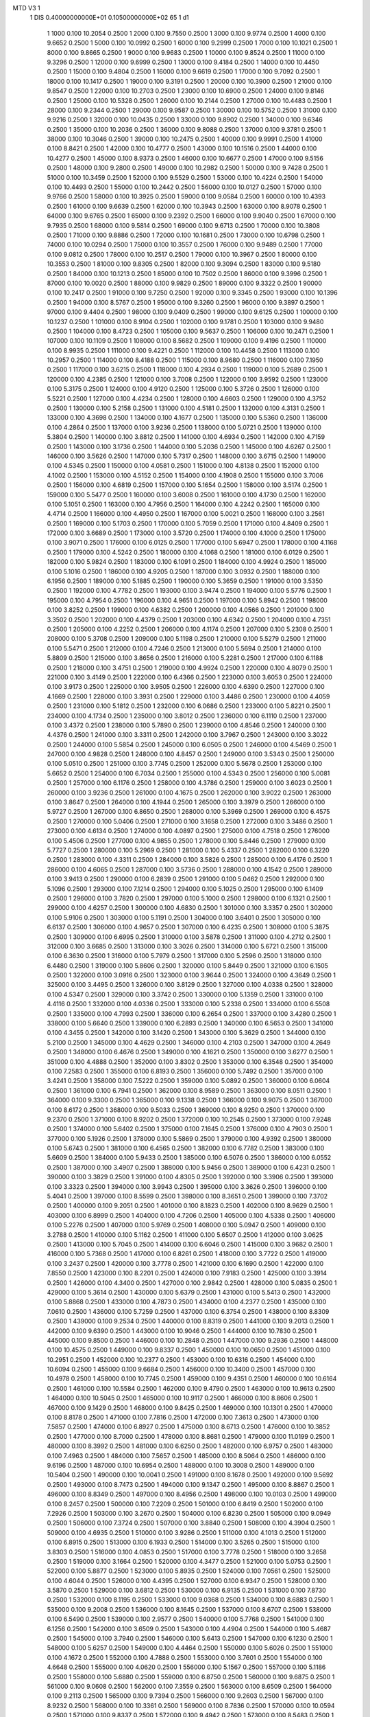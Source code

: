 MTD V3  1
 1        DIS  0.40000000000E+01  0.10500000000E+02     65
 1                                                      d1
      1        1000      0.100    10.2054     0.2500 
      1        2000      0.100     9.7550     0.2500 
      1        3000      0.100     9.9774     0.2500 
      1        4000      0.100     9.6652     0.2500 
      1        5000      0.100    10.0992     0.2500 
      1        6000      0.100     9.2999     0.2500 
      1        7000      0.100    10.1021     0.2500 
      1        8000      0.100     9.8665     0.2500 
      1        9000      0.100     9.9683     0.2500 
      1       10000      0.100     9.8524     0.2500 
      1       11000      0.100     9.3296     0.2500 
      1       12000      0.100     9.6999     0.2500 
      1       13000      0.100     9.4184     0.2500 
      1       14000      0.100    10.4450     0.2500 
      1       15000      0.100     9.4804     0.2500 
      1       16000      0.100     9.6619     0.2500 
      1       17000      0.100     9.7092     0.2500 
      1       18000      0.100    10.1417     0.2500 
      1       19000      0.100     9.3191     0.2500 
      1       20000      0.100    10.3900     0.2500 
      1       21000      0.100     9.8547     0.2500 
      1       22000      0.100    10.2703     0.2500 
      1       23000      0.100    10.6900     0.2500 
      1       24000      0.100     9.8146     0.2500 
      1       25000      0.100    10.5328     0.2500 
      1       26000      0.100    10.2144     0.2500 
      1       27000      0.100    10.4483     0.2500 
      1       28000      0.100     9.2344     0.2500 
      1       29000      0.100     9.9587     0.2500 
      1       30000      0.100    10.5752     0.2500 
      1       31000      0.100     9.9216     0.2500 
      1       32000      0.100    10.0435     0.2500 
      1       33000      0.100     9.8902     0.2500 
      1       34000      0.100     9.6346     0.2500 
      1       35000      0.100    10.2036     0.2500 
      1       36000      0.100     9.8088     0.2500 
      1       37000      0.100     9.3781     0.2500 
      1       38000      0.100    10.3046     0.2500 
      1       39000      0.100    10.2475     0.2500 
      1       40000      0.100     9.9991     0.2500 
      1       41000      0.100     8.8421     0.2500 
      1       42000      0.100    10.4777     0.2500 
      1       43000      0.100    10.1516     0.2500 
      1       44000      0.100    10.4277     0.2500 
      1       45000      0.100     8.9373     0.2500 
      1       46000      0.100    10.6677     0.2500 
      1       47000      0.100     9.5156     0.2500 
      1       48000      0.100     9.2800     0.2500 
      1       49000      0.100    10.2982     0.2500 
      1       50000      0.100     9.7428     0.2500 
      1       51000      0.100    10.3459     0.2500 
      1       52000      0.100     9.5529     0.2500 
      1       53000      0.100    10.4224     0.2500 
      1       54000      0.100    10.4493     0.2500 
      1       55000      0.100    10.2442     0.2500 
      1       56000      0.100    10.0127     0.2500 
      1       57000      0.100     9.9766     0.2500 
      1       58000      0.100    10.3925     0.2500 
      1       59000      0.100     9.0584     0.2500 
      1       60000      0.100    10.4393     0.2500 
      1       61000      0.100     9.6639     0.2500 
      1       62000      0.100    10.3943     0.2500 
      1       63000      0.100     8.9078     0.2500 
      1       64000      0.100     9.6765     0.2500 
      1       65000      0.100     9.2392     0.2500 
      1       66000      0.100     9.9040     0.2500 
      1       67000      0.100     9.7935     0.2500 
      1       68000      0.100     9.5814     0.2500 
      1       69000      0.100     9.6713     0.2500 
      1       70000      0.100    10.3808     0.2500 
      1       71000      0.100     9.8886     0.2500 
      1       72000      0.100    10.1681     0.2500 
      1       73000      0.100    10.6798     0.2500 
      1       74000      0.100    10.0294     0.2500 
      1       75000      0.100    10.3557     0.2500 
      1       76000      0.100     9.9489     0.2500 
      1       77000      0.100     9.0812     0.2500 
      1       78000      0.100    10.2517     0.2500 
      1       79000      0.100    10.3967     0.2500 
      1       80000      0.100    10.3553     0.2500 
      1       81000      0.100     9.8305     0.2500 
      1       82000      0.100     9.3094     0.2500 
      1       83000      0.100     9.5180     0.2500 
      1       84000      0.100    10.1213     0.2500 
      1       85000      0.100    10.7502     0.2500 
      1       86000      0.100     9.3996     0.2500 
      1       87000      0.100    10.0020     0.2500 
      1       88000      0.100     9.9829     0.2500 
      1       89000      0.100     9.3322     0.2500 
      1       90000      0.100    10.2417     0.2500 
      1       91000      0.100     9.7250     0.2500 
      1       92000      0.100     9.3345     0.2500 
      1       93000      0.100    10.1396     0.2500 
      1       94000      0.100     8.5767     0.2500 
      1       95000      0.100     9.3260     0.2500 
      1       96000      0.100     9.3897     0.2500 
      1       97000      0.100     9.4404     0.2500 
      1       98000      0.100     9.0409     0.2500 
      1       99000      0.100     9.6125     0.2500 
      1      100000      0.100    10.1237     0.2500 
      1      101000      0.100     8.9104     0.2500 
      1      102000      0.100     9.1781     0.2500 
      1      103000      0.100     9.9480     0.2500 
      1      104000      0.100     8.4723     0.2500 
      1      105000      0.100     9.5637     0.2500 
      1      106000      0.100    10.2471     0.2500 
      1      107000      0.100    10.1109     0.2500 
      1      108000      0.100     8.5682     0.2500 
      1      109000      0.100     9.4196     0.2500 
      1      110000      0.100     8.9935     0.2500 
      1      111000      0.100     9.4221     0.2500 
      1      112000      0.100    10.4458     0.2500 
      1      113000      0.100    10.2957     0.2500 
      1      114000      0.100     8.4188     0.2500 
      1      115000      0.100     8.9680     0.2500 
      1      116000      0.100     7.1950     0.2500 
      1      117000      0.100     3.6215     0.2500 
      1      118000      0.100     4.2934     0.2500 
      1      119000      0.100     5.2689     0.2500 
      1      120000      0.100     4.2385     0.2500 
      1      121000      0.100     3.7008     0.2500 
      1      122000      0.100     3.9592     0.2500 
      1      123000      0.100     5.3175     0.2500 
      1      124000      0.100     4.9120     0.2500 
      1      125000      0.100     5.3726     0.2500 
      1      126000      0.100     5.5221     0.2500 
      1      127000      0.100     4.4234     0.2500 
      1      128000      0.100     4.6603     0.2500 
      1      129000      0.100     4.3752     0.2500 
      1      130000      0.100     5.2158     0.2500 
      1      131000      0.100     4.5181     0.2500 
      1      132000      0.100     4.3131     0.2500 
      1      133000      0.100     4.3698     0.2500 
      1      134000      0.100     4.1677     0.2500 
      1      135000      0.100     5.5360     0.2500 
      1      136000      0.100     4.2864     0.2500 
      1      137000      0.100     3.9236     0.2500 
      1      138000      0.100     5.0721     0.2500 
      1      139000      0.100     5.3804     0.2500 
      1      140000      0.100     3.8812     0.2500 
      1      141000      0.100     4.6934     0.2500 
      1      142000      0.100     4.7159     0.2500 
      1      143000      0.100     3.1736     0.2500 
      1      144000      0.100     5.2036     0.2500 
      1      145000      0.100     4.6267     0.2500 
      1      146000      0.100     3.5626     0.2500 
      1      147000      0.100     5.7317     0.2500 
      1      148000      0.100     3.6715     0.2500 
      1      149000      0.100     4.5345     0.2500 
      1      150000      0.100     4.0581     0.2500 
      1      151000      0.100     4.8138     0.2500 
      1      152000      0.100     4.1002     0.2500 
      1      153000      0.100     4.5152     0.2500 
      1      154000      0.100     4.1908     0.2500 
      1      155000      0.100     3.7006     0.2500 
      1      156000      0.100     4.6819     0.2500 
      1      157000      0.100     5.1654     0.2500 
      1      158000      0.100     3.5174     0.2500 
      1      159000      0.100     5.5477     0.2500 
      1      160000      0.100     3.6008     0.2500 
      1      161000      0.100     4.1730     0.2500 
      1      162000      0.100     5.1051     0.2500 
      1      163000      0.100     4.7956     0.2500 
      1      164000      0.100     4.2242     0.2500 
      1      165000      0.100     4.4714     0.2500 
      1      166000      0.100     4.4950     0.2500 
      1      167000      0.100     5.0021     0.2500 
      1      168000      0.100     3.2561     0.2500 
      1      169000      0.100     5.1703     0.2500 
      1      170000      0.100     5.7059     0.2500 
      1      171000      0.100     4.8409     0.2500 
      1      172000      0.100     3.6689     0.2500 
      1      173000      0.100     3.5720     0.2500 
      1      174000      0.100     4.1000     0.2500 
      1      175000      0.100     3.9071     0.2500 
      1      176000      0.100     6.0125     0.2500 
      1      177000      0.100     5.6947     0.2500 
      1      178000      0.100     4.1168     0.2500 
      1      179000      0.100     4.5242     0.2500 
      1      180000      0.100     4.1068     0.2500 
      1      181000      0.100     6.0129     0.2500 
      1      182000      0.100     5.9824     0.2500 
      1      183000      0.100     6.1091     0.2500 
      1      184000      0.100     4.9924     0.2500 
      1      185000      0.100     5.1016     0.2500 
      1      186000      0.100     4.9205     0.2500 
      1      187000      0.100     3.0932     0.2500 
      1      188000      0.100     6.1956     0.2500 
      1      189000      0.100     5.1885     0.2500 
      1      190000      0.100     5.3659     0.2500 
      1      191000      0.100     3.5350     0.2500 
      1      192000      0.100     4.7782     0.2500 
      1      193000      0.100     3.9474     0.2500 
      1      194000      0.100     5.5776     0.2500 
      1      195000      0.100     4.7954     0.2500 
      1      196000      0.100     4.9651     0.2500 
      1      197000      0.100     5.8942     0.2500 
      1      198000      0.100     3.8252     0.2500 
      1      199000      0.100     4.6382     0.2500 
      1      200000      0.100     4.0566     0.2500 
      1      201000      0.100     3.3502     0.2500 
      1      202000      0.100     4.4379     0.2500 
      1      203000      0.100     4.6342     0.2500 
      1      204000      0.100     4.7351     0.2500 
      1      205000      0.100     4.2252     0.2500 
      1      206000      0.100     4.1174     0.2500 
      1      207000      0.100     5.2308     0.2500 
      1      208000      0.100     5.3708     0.2500 
      1      209000      0.100     5.1198     0.2500 
      1      210000      0.100     5.5279     0.2500 
      1      211000      0.100     5.5471     0.2500 
      1      212000      0.100     4.7246     0.2500 
      1      213000      0.100     5.5694     0.2500 
      1      214000      0.100     5.8809     0.2500 
      1      215000      0.100     3.8656     0.2500 
      1      216000      0.100     5.2281     0.2500 
      1      217000      0.100     6.1188     0.2500 
      1      218000      0.100     3.4751     0.2500 
      1      219000      0.100     4.9924     0.2500 
      1      220000      0.100     4.8079     0.2500 
      1      221000      0.100     3.4149     0.2500 
      1      222000      0.100     6.4366     0.2500 
      1      223000      0.100     3.6053     0.2500 
      1      224000      0.100     3.9173     0.2500 
      1      225000      0.100     3.9505     0.2500 
      1      226000      0.100     4.6390     0.2500 
      1      227000      0.100     4.1669     0.2500 
      1      228000      0.100     3.3931     0.2500 
      1      229000      0.100     3.4486     0.2500 
      1      230000      0.100     4.4059     0.2500 
      1      231000      0.100     5.1812     0.2500 
      1      232000      0.100     6.0686     0.2500 
      1      233000      0.100     5.8221     0.2500 
      1      234000      0.100     4.1734     0.2500 
      1      235000      0.100     3.8012     0.2500 
      1      236000      0.100     6.1110     0.2500 
      1      237000      0.100     3.4372     0.2500 
      1      238000      0.100     5.7890     0.2500 
      1      239000      0.100     4.8546     0.2500 
      1      240000      0.100     4.4376     0.2500 
      1      241000      0.100     3.3311     0.2500 
      1      242000      0.100     3.7967     0.2500 
      1      243000      0.100     3.3022     0.2500 
      1      244000      0.100     5.5854     0.2500 
      1      245000      0.100     6.0505     0.2500 
      1      246000      0.100     4.5469     0.2500 
      1      247000      0.100     4.9828     0.2500 
      1      248000      0.100     4.8457     0.2500 
      1      249000      0.100     3.5343     0.2500 
      1      250000      0.100     5.0510     0.2500 
      1      251000      0.100     3.7745     0.2500 
      1      252000      0.100     5.5678     0.2500 
      1      253000      0.100     5.6652     0.2500 
      1      254000      0.100     6.7034     0.2500 
      1      255000      0.100     4.5343     0.2500 
      1      256000      0.100     5.0081     0.2500 
      1      257000      0.100     6.1176     0.2500 
      1      258000      0.100     4.3786     0.2500 
      1      259000      0.100     3.6023     0.2500 
      1      260000      0.100     3.9236     0.2500 
      1      261000      0.100     4.1675     0.2500 
      1      262000      0.100     3.9022     0.2500 
      1      263000      0.100     3.8647     0.2500 
      1      264000      0.100     4.1944     0.2500 
      1      265000      0.100     3.3979     0.2500 
      1      266000      0.100     5.9727     0.2500 
      1      267000      0.100     6.8650     0.2500 
      1      268000      0.100     5.3969     0.2500 
      1      269000      0.100     6.4575     0.2500 
      1      270000      0.100     5.0406     0.2500 
      1      271000      0.100     3.1658     0.2500 
      1      272000      0.100     3.3486     0.2500 
      1      273000      0.100     4.6134     0.2500 
      1      274000      0.100     4.0897     0.2500 
      1      275000      0.100     4.7518     0.2500 
      1      276000      0.100     5.4506     0.2500 
      1      277000      0.100     4.9855     0.2500 
      1      278000      0.100     5.8446     0.2500 
      1      279000      0.100     5.7727     0.2500 
      1      280000      0.100     5.2969     0.2500 
      1      281000      0.100     5.4337     0.2500 
      1      282000      0.100     6.3220     0.2500 
      1      283000      0.100     4.3311     0.2500 
      1      284000      0.100     3.5826     0.2500 
      1      285000      0.100     6.4176     0.2500 
      1      286000      0.100     4.6065     0.2500 
      1      287000      0.100     3.5736     0.2500 
      1      288000      0.100     4.1542     0.2500 
      1      289000      0.100     3.9413     0.2500 
      1      290000      0.100     6.2839     0.2500 
      1      291000      0.100     5.0462     0.2500 
      1      292000      0.100     5.1096     0.2500 
      1      293000      0.100     7.1214     0.2500 
      1      294000      0.100     5.1025     0.2500 
      1      295000      0.100     6.1409     0.2500 
      1      296000      0.100     3.7820     0.2500 
      1      297000      0.100     5.1000     0.2500 
      1      298000      0.100     6.1321     0.2500 
      1      299000      0.100     4.6257     0.2500 
      1      300000      0.100     4.6830     0.2500 
      1      301000      0.100     3.3357     0.2500 
      1      302000      0.100     5.9106     0.2500 
      1      303000      0.100     5.1191     0.2500 
      1      304000      0.100     3.6401     0.2500 
      1      305000      0.100     6.6137     0.2500 
      1      306000      0.100     4.9657     0.2500 
      1      307000      0.100     6.4235     0.2500 
      1      308000      0.100     5.3875     0.2500 
      1      309000      0.100     6.6995     0.2500 
      1      310000      0.100     3.5878     0.2500 
      1      311000      0.100     4.2712     0.2500 
      1      312000      0.100     3.6685     0.2500 
      1      313000      0.100     3.3026     0.2500 
      1      314000      0.100     5.6721     0.2500 
      1      315000      0.100     6.3630     0.2500 
      1      316000      0.100     5.7979     0.2500 
      1      317000      0.100     5.2596     0.2500 
      1      318000      0.100     6.4480     0.2500 
      1      319000      0.100     5.8606     0.2500 
      1      320000      0.100     5.8449     0.2500 
      1      321000      0.100     6.1505     0.2500 
      1      322000      0.100     3.0916     0.2500 
      1      323000      0.100     3.9644     0.2500 
      1      324000      0.100     4.3649     0.2500 
      1      325000      0.100     3.4495     0.2500 
      1      326000      0.100     3.8129     0.2500 
      1      327000      0.100     4.0338     0.2500 
      1      328000      0.100     4.5347     0.2500 
      1      329000      0.100     3.3742     0.2500 
      1      330000      0.100     5.1359     0.2500 
      1      331000      0.100     4.4116     0.2500 
      1      332000      0.100     4.0336     0.2500 
      1      333000      0.100     5.2338     0.2500 
      1      334000      0.100     6.5508     0.2500 
      1      335000      0.100     4.7993     0.2500 
      1      336000      0.100     6.2654     0.2500 
      1      337000      0.100     3.4280     0.2500 
      1      338000      0.100     5.6640     0.2500 
      1      339000      0.100     6.2893     0.2500 
      1      340000      0.100     6.5653     0.2500 
      1      341000      0.100     4.3455     0.2500 
      1      342000      0.100     3.1420     0.2500 
      1      343000      0.100     5.3629     0.2500 
      1      344000      0.100     5.2100     0.2500 
      1      345000      0.100     4.4629     0.2500 
      1      346000      0.100     4.2103     0.2500 
      1      347000      0.100     4.2649     0.2500 
      1      348000      0.100     6.4676     0.2500 
      1      349000      0.100     4.1621     0.2500 
      1      350000      0.100     3.6277     0.2500 
      1      351000      0.100     4.4888     0.2500 
      1      352000      0.100     3.8302     0.2500 
      1      353000      0.100     6.3548     0.2500 
      1      354000      0.100     7.2583     0.2500 
      1      355000      0.100     6.8193     0.2500 
      1      356000      0.100     5.7492     0.2500 
      1      357000      0.100     3.4241     0.2500 
      1      358000      0.100     7.5222     0.2500 
      1      359000      0.100     5.0892     0.2500 
      1      360000      0.100     6.0604     0.2500 
      1      361000      0.100     6.7941     0.2500 
      1      362000      0.100     8.9589     0.2500 
      1      363000      0.100     8.0511     0.2500 
      1      364000      0.100     9.3300     0.2500 
      1      365000      0.100     9.1338     0.2500 
      1      366000      0.100     9.9075     0.2500 
      1      367000      0.100     8.6172     0.2500 
      1      368000      0.100     9.5033     0.2500 
      1      369000      0.100     8.9250     0.2500 
      1      370000      0.100     9.2370     0.2500 
      1      371000      0.100     8.9202     0.2500 
      1      372000      0.100    10.2545     0.2500 
      1      373000      0.100     7.9248     0.2500 
      1      374000      0.100     5.6402     0.2500 
      1      375000      0.100     7.1645     0.2500 
      1      376000      0.100     4.7903     0.2500 
      1      377000      0.100     5.1926     0.2500 
      1      378000      0.100     5.5869     0.2500 
      1      379000      0.100     4.9392     0.2500 
      1      380000      0.100     5.6743     0.2500 
      1      381000      0.100     6.4565     0.2500 
      1      382000      0.100     6.7782     0.2500 
      1      383000      0.100     5.6609     0.2500 
      1      384000      0.100     5.9433     0.2500 
      1      385000      0.100     6.5076     0.2500 
      1      386000      0.100     6.0552     0.2500 
      1      387000      0.100     3.4907     0.2500 
      1      388000      0.100     5.9456     0.2500 
      1      389000      0.100     6.4231     0.2500 
      1      390000      0.100     3.3829     0.2500 
      1      391000      0.100     4.8305     0.2500 
      1      392000      0.100     3.3906     0.2500 
      1      393000      0.100     3.3323     0.2500 
      1      394000      0.100     3.9943     0.2500 
      1      395000      0.100     3.3626     0.2500 
      1      396000      0.100     5.4041     0.2500 
      1      397000      0.100     8.5599     0.2500 
      1      398000      0.100     8.3651     0.2500 
      1      399000      0.100     7.3702     0.2500 
      1      400000      0.100     9.2051     0.2500 
      1      401000      0.100     8.1823     0.2500 
      1      402000      0.100     8.9629     0.2500 
      1      403000      0.100     6.8999     0.2500 
      1      404000      0.100     4.7206     0.2500 
      1      405000      0.100     4.5338     0.2500 
      1      406000      0.100     5.2276     0.2500 
      1      407000      0.100     5.9769     0.2500 
      1      408000      0.100     5.0947     0.2500 
      1      409000      0.100     3.2788     0.2500 
      1      410000      0.100     5.1162     0.2500 
      1      411000      0.100     5.6507     0.2500 
      1      412000      0.100     3.0625     0.2500 
      1      413000      0.100     5.7045     0.2500 
      1      414000      0.100     6.6046     0.2500 
      1      415000      0.100     3.9682     0.2500 
      1      416000      0.100     5.7368     0.2500 
      1      417000      0.100     6.8261     0.2500 
      1      418000      0.100     3.7722     0.2500 
      1      419000      0.100     3.2437     0.2500 
      1      420000      0.100     3.7778     0.2500 
      1      421000      0.100     6.1690     0.2500 
      1      422000      0.100     7.8550     0.2500 
      1      423000      0.100     8.2201     0.2500 
      1      424000      0.100     7.9183     0.2500 
      1      425000      0.100     3.3914     0.2500 
      1      426000      0.100     4.3400     0.2500 
      1      427000      0.100     2.9842     0.2500 
      1      428000      0.100     5.0835     0.2500 
      1      429000      0.100     5.3614     0.2500 
      1      430000      0.100     5.6379     0.2500 
      1      431000      0.100     5.5413     0.2500 
      1      432000      0.100     5.8868     0.2500 
      1      433000      0.100     4.7873     0.2500 
      1      434000      0.100     4.2377     0.2500 
      1      435000      0.100     7.0610     0.2500 
      1      436000      0.100     5.7259     0.2500 
      1      437000      0.100     6.3754     0.2500 
      1      438000      0.100     8.8309     0.2500 
      1      439000      0.100     9.2534     0.2500 
      1      440000      0.100     8.8319     0.2500 
      1      441000      0.100     9.2013     0.2500 
      1      442000      0.100     9.6390     0.2500 
      1      443000      0.100    10.9046     0.2500 
      1      444000      0.100    10.7830     0.2500 
      1      445000      0.100     9.8500     0.2500 
      1      446000      0.100    10.2848     0.2500 
      1      447000      0.100     9.2936     0.2500 
      1      448000      0.100    10.4575     0.2500 
      1      449000      0.100     9.8337     0.2500 
      1      450000      0.100    10.0650     0.2500 
      1      451000      0.100    10.2951     0.2500 
      1      452000      0.100    10.2377     0.2500 
      1      453000      0.100    10.6316     0.2500 
      1      454000      0.100    10.6094     0.2500 
      1      455000      0.100     9.6684     0.2500 
      1      456000      0.100    10.3400     0.2500 
      1      457000      0.100    10.4978     0.2500 
      1      458000      0.100    10.7745     0.2500 
      1      459000      0.100     9.4351     0.2500 
      1      460000      0.100    10.6164     0.2500 
      1      461000      0.100    10.5584     0.2500 
      1      462000      0.100     9.4790     0.2500 
      1      463000      0.100    10.9613     0.2500 
      1      464000      0.100    10.5045     0.2500 
      1      465000      0.100    10.9117     0.2500 
      1      466000      0.100     8.8606     0.2500 
      1      467000      0.100     9.1429     0.2500 
      1      468000      0.100     9.8425     0.2500 
      1      469000      0.100    10.1301     0.2500 
      1      470000      0.100     8.8178     0.2500 
      1      471000      0.100     7.7816     0.2500 
      1      472000      0.100     7.3613     0.2500 
      1      473000      0.100     7.5857     0.2500 
      1      474000      0.100     6.8927     0.2500 
      1      475000      0.100     8.6713     0.2500 
      1      476000      0.100    10.3852     0.2500 
      1      477000      0.100     8.7000     0.2500 
      1      478000      0.100     8.8681     0.2500 
      1      479000      0.100    11.0199     0.2500 
      1      480000      0.100     8.3992     0.2500 
      1      481000      0.100     6.6250     0.2500 
      1      482000      0.100     6.9757     0.2500 
      1      483000      0.100     7.4963     0.2500 
      1      484000      0.100     7.5657     0.2500 
      1      485000      0.100     8.5064     0.2500 
      1      486000      0.100     9.6196     0.2500 
      1      487000      0.100    10.6954     0.2500 
      1      488000      0.100    10.3008     0.2500 
      1      489000      0.100    10.5404     0.2500 
      1      490000      0.100    10.0041     0.2500 
      1      491000      0.100     8.1678     0.2500 
      1      492000      0.100     9.5692     0.2500 
      1      493000      0.100     8.7473     0.2500 
      1      494000      0.100     9.1347     0.2500 
      1      495000      0.100     8.8867     0.2500 
      1      496000      0.100     8.8349     0.2500 
      1      497000      0.100     8.4956     0.2500 
      1      498000      0.100    10.0103     0.2500 
      1      499000      0.100     8.2457     0.2500 
      1      500000      0.100     7.2209     0.2500 
      1      501000      0.100     6.8419     0.2500 
      1      502000      0.100     7.2926     0.2500 
      1      503000      0.100     3.2670     0.2500 
      1      504000      0.100     6.8230     0.2500 
      1      505000      0.100     9.0949     0.2500 
      1      506000      0.100     7.3724     0.2500 
      1      507000      0.100     3.8840     0.2500 
      1      508000      0.100     4.3904     0.2500 
      1      509000      0.100     4.6935     0.2500 
      1      510000      0.100     3.9286     0.2500 
      1      511000      0.100     4.1013     0.2500 
      1      512000      0.100     6.8915     0.2500 
      1      513000      0.100     6.1933     0.2500 
      1      514000      0.100     3.5265     0.2500 
      1      515000      0.100     3.8303     0.2500 
      1      516000      0.100     4.0853     0.2500 
      1      517000      0.100     3.7778     0.2500 
      1      518000      0.100     3.2658     0.2500 
      1      519000      0.100     3.1664     0.2500 
      1      520000      0.100     4.3477     0.2500 
      1      521000      0.100     5.0753     0.2500 
      1      522000      0.100     5.8877     0.2500 
      1      523000      0.100     5.8935     0.2500 
      1      524000      0.100     7.0561     0.2500 
      1      525000      0.100     4.6044     0.2500 
      1      526000      0.100     4.4395     0.2500 
      1      527000      0.100     6.9347     0.2500 
      1      528000      0.100     3.5870     0.2500 
      1      529000      0.100     3.6812     0.2500 
      1      530000      0.100     6.9135     0.2500 
      1      531000      0.100     7.8730     0.2500 
      1      532000      0.100     8.1195     0.2500 
      1      533000      0.100     9.0368     0.2500 
      1      534000      0.100     8.6883     0.2500 
      1      535000      0.100     9.2008     0.2500 
      1      536000      0.100     8.1645     0.2500 
      1      537000      0.100     8.6707     0.2500 
      1      538000      0.100     6.5490     0.2500 
      1      539000      0.100     2.9577     0.2500 
      1      540000      0.100     5.7768     0.2500 
      1      541000      0.100     6.1256     0.2500 
      1      542000      0.100     3.6509     0.2500 
      1      543000      0.100     4.4904     0.2500 
      1      544000      0.100     5.4687     0.2500 
      1      545000      0.100     3.7940     0.2500 
      1      546000      0.100     5.6413     0.2500 
      1      547000      0.100     6.1230     0.2500 
      1      548000      0.100     5.6257     0.2500 
      1      549000      0.100     4.4464     0.2500 
      1      550000      0.100     5.6026     0.2500 
      1      551000      0.100     4.1672     0.2500 
      1      552000      0.100     4.7888     0.2500 
      1      553000      0.100     3.7601     0.2500 
      1      554000      0.100     4.6648     0.2500 
      1      555000      0.100     4.0620     0.2500 
      1      556000      0.100     5.1567     0.2500 
      1      557000      0.100     5.1186     0.2500 
      1      558000      0.100     5.6880     0.2500 
      1      559000      0.100     6.8750     0.2500 
      1      560000      0.100     9.6875     0.2500 
      1      561000      0.100     9.0608     0.2500 
      1      562000      0.100     7.3559     0.2500 
      1      563000      0.100     8.6509     0.2500 
      1      564000      0.100     9.2113     0.2500 
      1      565000      0.100     9.7394     0.2500 
      1      566000      0.100     9.2603     0.2500 
      1      567000      0.100     8.9232     0.2500 
      1      568000      0.100    10.3361     0.2500 
      1      569000      0.100     8.7836     0.2500 
      1      570000      0.100    10.0594     0.2500 
      1      571000      0.100     9.8337     0.2500 
      1      572000      0.100     9.4942     0.2500 
      1      573000      0.100     8.5483     0.2500 
      1      574000      0.100     8.6092     0.2500 
      1      575000      0.100     8.1388     0.2500 
      1      576000      0.100     8.5491     0.2500 
      1      577000      0.100     9.3017     0.2500 
      1      578000      0.100     9.4023     0.2500 
      1      579000      0.100     7.0188     0.2500 
      1      580000      0.100     4.9069     0.2500 
      1      581000      0.100     7.1390     0.2500 
      1      582000      0.100     6.2889     0.2500 
      1      583000      0.100     6.5804     0.2500 
      1      584000      0.100     5.8468     0.2500 
      1      585000      0.100     6.6022     0.2500 
      1      586000      0.100     6.4773     0.2500 
      1      587000      0.100     6.6330     0.2500 
      1      588000      0.100     6.6275     0.2500 
      1      589000      0.100     7.7747     0.2500 
      1      590000      0.100     8.0645     0.2500 
      1      591000      0.100     8.8544     0.2500 
      1      592000      0.100     6.8535     0.2500 
      1      593000      0.100     3.1480     0.2500 
      1      594000      0.100     3.3190     0.2500 
      1      595000      0.100     4.3982     0.2500 
      1      596000      0.100     5.2594     0.2500 
      1      597000      0.100     7.5914     0.2500 
      1      598000      0.100     8.0539     0.2500 
      1      599000      0.100     3.0231     0.2500 
      1      600000      0.100     6.7813     0.2500 
      1      601000      0.100     4.6897     0.2500 
      1      602000      0.100     3.8880     0.2500 
      1      603000      0.100     4.2417     0.2500 
      1      604000      0.100     3.9985     0.2500 
      1      605000      0.100     6.5924     0.2500 
      1      606000      0.100     8.2047     0.2500 
      1      607000      0.100     7.6566     0.2500 
      1      608000      0.100     8.5727     0.2500 
      1      609000      0.100     7.5203     0.2500 
      1      610000      0.100     5.0612     0.2500 
      1      611000      0.100     5.9667     0.2500 
      1      612000      0.100     6.1850     0.2500 
      1      613000      0.100     2.9769     0.2500 
      1      614000      0.100     6.9324     0.2500 
      1      615000      0.100     5.2541     0.2500 
      1      616000      0.100     3.7827     0.2500 
      1      617000      0.100     3.0974     0.2500 
      1      618000      0.100     4.6580     0.2500 
      1      619000      0.100     3.1517     0.2500 
      1      620000      0.100     4.2441     0.2500 
      1      621000      0.100     4.6147     0.2500 
      1      622000      0.100     4.4173     0.2500 
      1      623000      0.100     4.8721     0.2500 
      1      624000      0.100     3.5713     0.2500 
      1      625000      0.100     4.4573     0.2500 
      1      626000      0.100     7.6055     0.2500 
      1      627000      0.100     9.3644     0.2500 
      1      628000      0.100    10.2164     0.2500 
      1      629000      0.100    10.7154     0.2500 
      1      630000      0.100    10.7668     0.2500 
      1      631000      0.100    10.6599     0.2500 
      1      632000      0.100     9.6098     0.2500 
      1      633000      0.100    10.0652     0.2500 
      1      634000      0.100     9.9131     0.2500 
      1      635000      0.100     9.8989     0.2500 
      1      636000      0.100     9.7091     0.2500 
      1      637000      0.100     9.1089     0.2500 
      1      638000      0.100     9.1584     0.2500 
      1      639000      0.100    10.2220     0.2500 
      1      640000      0.100     8.2283     0.2500 
      1      641000      0.100    10.5161     0.2500 
      1      642000      0.100     9.5737     0.2500 
      1      643000      0.100     8.7458     0.2500 
      1      644000      0.100     9.1141     0.2500 
      1      645000      0.100     9.6393     0.2500 
      1      646000      0.100    10.5922     0.2500 
      1      647000      0.100    10.3118     0.2500 
      1      648000      0.100    10.9806     0.2500 
      1      649000      0.100     9.4557     0.2500 
      1      650000      0.100    10.6906     0.2500 
      1      651000      0.100    10.2090     0.2500 
      1      652000      0.100    10.7886     0.2500 
      1      653000      0.100    11.0090     0.2500 
      1      654000      0.100     9.7417     0.2500 
      1      655000      0.100    10.6312     0.2500 
      1      656000      0.100    10.5792     0.2500 
      1      657000      0.100    10.6515     0.2500 
      1      658000      0.100    10.6816     0.2500 
      1      659000      0.100    10.6360     0.2500 
      1      660000      0.100    10.5451     0.2500 
      1      661000      0.100    10.3043     0.2500 
      1      662000      0.100    10.8485     0.2500 
      1      663000      0.100    10.8717     0.2500 
      1      664000      0.100     9.6155     0.2500 
      1      665000      0.100    10.6796     0.2500 
      1      666000      0.100    10.5716     0.2500 
      1      667000      0.100    10.5181     0.2500 
      1      668000      0.100    10.3289     0.2500 
      1      669000      0.100    10.8389     0.2500 
      1      670000      0.100    10.7959     0.2500 
      1      671000      0.100    10.9998     0.2500 
      1      672000      0.100    10.0112     0.2500 
      1      673000      0.100    10.9622     0.2500 
      1      674000      0.100     8.3864     0.2500 
      1      675000      0.100     8.2957     0.2500 
      1      676000      0.100     9.6576     0.2500 
      1      677000      0.100     9.9824     0.2500 
      1      678000      0.100     9.8909     0.2500 
      1      679000      0.100     9.9579     0.2500 
      1      680000      0.100     8.8699     0.2500 
      1      681000      0.100     8.6379     0.2500 
      1      682000      0.100    10.9088     0.2500 
      1      683000      0.100    10.8689     0.2500 
      1      684000      0.100    10.9586     0.2500 
      1      685000      0.100     9.3277     0.2500 
      1      686000      0.100     9.6046     0.2500 
      1      687000      0.100    10.6290     0.2500 
      1      688000      0.100     9.2780     0.2500 
      1      689000      0.100    11.0266     0.2500 
      1      690000      0.100     9.9954     0.2500 
      1      691000      0.100    10.5442     0.2500 
      1      692000      0.100     7.8221     0.2500 
      1      693000      0.100     7.5349     0.2500 
      1      694000      0.100     8.1877     0.2500 
      1      695000      0.100     7.4425     0.2500 
      1      696000      0.100     7.5866     0.2500 
      1      697000      0.100     6.5880     0.2500 
      1      698000      0.100     6.3723     0.2500 
      1      699000      0.100     5.7745     0.2500 
      1      700000      0.100     6.7016     0.2500 
      1      701000      0.100     7.3197     0.2500 
      1      702000      0.100     3.3022     0.2500 
      1      703000      0.100     2.9746     0.2500 
      1      704000      0.100     6.9287     0.2500 
      1      705000      0.100     4.6653     0.2500 
      1      706000      0.100     6.3258     0.2500 
      1      707000      0.100     6.0721     0.2500 
      1      708000      0.100     5.1973     0.2500 
      1      709000      0.100     5.5710     0.2500 
      1      710000      0.100     5.5358     0.2500 
      1      711000      0.100     6.7480     0.2500 
      1      712000      0.100     3.4434     0.2500 
      1      713000      0.100     3.5573     0.2500 
      1      714000      0.100     7.1967     0.2500 
      1      715000      0.100     6.7067     0.2500 
      1      716000      0.100     4.9779     0.2500 
      1      717000      0.100     3.5108     0.2500 
      1      718000      0.100     4.0654     0.2500 
      1      719000      0.100     3.3576     0.2500 
      1      720000      0.100     3.0984     0.2500 
      1      721000      0.100     4.0399     0.2500 
      1      722000      0.100     5.2052     0.2500 
      1      723000      0.100     6.3426     0.2500 
      1      724000      0.100     6.9627     0.2500 
      1      725000      0.100     7.7375     0.2500 
      1      726000      0.100     8.2609     0.2500 
      1      727000      0.100     8.0524     0.2500 
      1      728000      0.100     7.7794     0.2500 
      2        1000      0.100     9.3544     0.2500 
      2        2000      0.100     8.5364     0.2500 
      2        3000      0.100     9.0144     0.2500 
      2        4000      0.100     9.2307     0.2500 
      2        5000      0.100     9.8684     0.2500 
      2        6000      0.100     9.1123     0.2500 
      2        7000      0.100     9.4344     0.2500 
      2        8000      0.100     8.7529     0.2500 
      2        9000      0.100     8.8078     0.2500 
      2       10000      0.100     7.4582     0.2500 
      2       11000      0.100     9.3534     0.2500 
      2       12000      0.100     7.9926     0.2500 
      2       13000      0.100     7.3393     0.2500 
      2       14000      0.100     5.8483     0.2500 
      2       15000      0.100     8.3120     0.2500 
      2       16000      0.100     9.8945     0.2500 
      2       17000      0.100    10.0705     0.2500 
      2       18000      0.100     9.8312     0.2500 
      2       19000      0.100     9.6692     0.2500 
      2       20000      0.100    10.7399     0.2500 
      2       21000      0.100     9.1809     0.2500 
      2       22000      0.100    10.0617     0.2500 
      2       23000      0.100    10.8096     0.2500 
      2       24000      0.100    10.4566     0.2500 
      2       25000      0.100     9.1618     0.2500 
      2       26000      0.100     8.8432     0.2500 
      2       27000      0.100    10.1062     0.2500 
      2       28000      0.100    10.4499     0.2500 
      2       29000      0.100     9.9761     0.2500 
      2       30000      0.100    10.3623     0.2500 
      2       31000      0.100     7.9678     0.2500 
      2       32000      0.100     8.0728     0.2500 
      2       33000      0.100     7.9165     0.2500 
      2       34000      0.100     6.6434     0.2500 
      2       35000      0.100     8.5523     0.2500 
      2       36000      0.100     9.5623     0.2500 
      2       37000      0.100     9.4137     0.2500 
      2       38000      0.100     9.6863     0.2500 
      2       39000      0.100     9.7075     0.2500 
      2       40000      0.100    10.5460     0.2500 
      2       41000      0.100     9.9961     0.2500 
      2       42000      0.100    10.7550     0.2500 
      2       43000      0.100     8.7113     0.2500 
      2       44000      0.100     9.1198     0.2500 
      2       45000      0.100    10.6138     0.2500 
      2       46000      0.100    10.3593     0.2500 
      2       47000      0.100    10.1920     0.2500 
      2       48000      0.100     7.8129     0.2500 
      2       49000      0.100     6.1653     0.2500 
      2       50000      0.100     8.1309     0.2500 
      2       51000      0.100     8.7380     0.2500 
      2       52000      0.100     8.4866     0.2500 
      2       53000      0.100     8.2386     0.2500 
      2       54000      0.100     9.7811     0.2500 
      2       55000      0.100     9.6874     0.2500 
      2       56000      0.100    10.6669     0.2500 
      2       57000      0.100    11.0807     0.2500 
      2       58000      0.100    10.5105     0.2500 
      2       59000      0.100     9.9869     0.2500 
      2       60000      0.100    10.5191     0.2500 
      2       61000      0.100     9.5453     0.2500 
      2       62000      0.100     9.4275     0.2500 
      2       63000      0.100    10.7767     0.2500 
      2       64000      0.100     9.6716     0.2500 
      2       65000      0.100    11.0575     0.2500 
      2       66000      0.100    10.9280     0.2500 
      2       67000      0.100    10.4270     0.2500 
      2       68000      0.100     9.4226     0.2500 
      2       69000      0.100     9.2265     0.2500 
      2       70000      0.100     7.6898     0.2500 
      2       71000      0.100     6.7382     0.2500 
      2       72000      0.100     7.1658     0.2500 
      2       73000      0.100     7.2318     0.2500 
      2       74000      0.100     5.5996     0.2500 
      2       75000      0.100     6.4539     0.2500 
      2       76000      0.100     5.3226     0.2500 
      2       77000      0.100     6.4742     0.2500 
      2       78000      0.100     6.5665     0.2500 
      2       79000      0.100     6.3527     0.2500 
      2       80000      0.100     7.3530     0.2500 
      2       81000      0.100     4.9410     0.2500 
      2       82000      0.100     4.5078     0.2500 
      2       83000      0.100     4.2557     0.2500 
      2       84000      0.100     6.8503     0.2500 
      2       85000      0.100     8.3951     0.2500 
      2       86000      0.100     4.4810     0.2500 
      2       87000      0.100     3.1273     0.2500 
      2       88000      0.100     5.4296     0.2500 
      2       89000      0.100     3.4831     0.2500 
      2       90000      0.100     4.6290     0.2500 
      2       91000      0.100     6.1504     0.2500 
      2       92000      0.100     5.5552     0.2500 
      2       93000      0.100     5.2133     0.2500 
      2       94000      0.100     5.5622     0.2500 
      2       95000      0.100     4.8427     0.2500 
      2       96000      0.100     3.6131     0.2500 
      2       97000      0.100     5.2943     0.2500 
      2       98000      0.100     4.8329     0.2500 
      2       99000      0.100     4.2064     0.2500 
      2      100000      0.100     6.8760     0.2500 
      2      101000      0.100     5.9953     0.2500 
      2      102000      0.100     6.0410     0.2500 
      2      103000      0.100     5.7370     0.2500 
      2      104000      0.100     7.2081     0.2500 
      2      105000      0.100     4.5074     0.2500 
      2      106000      0.100     7.8405     0.2500 
      2      107000      0.100     9.0669     0.2500 
      2      108000      0.100     6.8210     0.2500 
      2      109000      0.100     3.1339     0.2500 
      2      110000      0.100     3.0947     0.2500 
      2      111000      0.100     6.0483     0.2500 
      2      112000      0.100     3.6829     0.2500 
      2      113000      0.100     3.6252     0.2500 
      2      114000      0.100     6.1501     0.2500 
      2      115000      0.100     4.8086     0.2500 
      2      116000      0.100     6.2087     0.2500 
      2      117000      0.100     5.5233     0.2500 
      2      118000      0.100     3.5426     0.2500 
      2      119000      0.100     5.0945     0.2500 
      2      120000      0.100     5.1322     0.2500 
      2      121000      0.100     6.5348     0.2500 
      2      122000      0.100     4.1640     0.2500 
      2      123000      0.100     2.9582     0.2500 
      2      124000      0.100     3.4944     0.2500 
      2      125000      0.100     3.6095     0.2500 
      2      126000      0.100     6.7109     0.2500 
      2      127000      0.100     3.7410     0.2500 
      2      128000      0.100     6.7282     0.2500 
      2      129000      0.100     5.6091     0.2500 
      2      130000      0.100     6.3996     0.2500 
      2      131000      0.100     4.1391     0.2500 
      2      132000      0.100     5.3994     0.2500 
      2      133000      0.100     5.0011     0.2500 
      2      134000      0.100    10.0110     0.2500 
      2      135000      0.100     9.4317     0.2500 
      2      136000      0.100     6.6449     0.2500 
      2      137000      0.100     7.5988     0.2500 
      2      138000      0.100     7.5054     0.2500 
      2      139000      0.100     7.3898     0.2500 
      2      140000      0.100     7.9042     0.2500 
      2      141000      0.100     7.6133     0.2500 
      2      142000      0.100     9.7956     0.2500 
      2      143000      0.100    10.3658     0.2500 
      2      144000      0.100     6.9621     0.2500 
      2      145000      0.100     9.0631     0.2500 
      2      146000      0.100     8.2899     0.2500 
      2      147000      0.100    11.1761     0.2500 
      2      148000      0.100    10.1793     0.2500 
      2      149000      0.100    10.3489     0.2500 
      2      150000      0.100    10.9063     0.2500 
      2      151000      0.100    10.7630     0.2500 
      2      152000      0.100    10.5732     0.2500 
      2      153000      0.100    10.6663     0.2500 
      2      154000      0.100     9.7405     0.2500 
      2      155000      0.100     8.0086     0.2500 
      2      156000      0.100     4.9893     0.2500 
      2      157000      0.100     3.1736     0.2500 
      2      158000      0.100     3.6725     0.2500 
      2      159000      0.100     5.3438     0.2500 
      2      160000      0.100     4.6621     0.2500 
      2      161000      0.100     3.4329     0.2500 
      2      162000      0.100     2.9818     0.2500 
      2      163000      0.100     4.0034     0.2500 
      2      164000      0.100     5.5706     0.2500 
      2      165000      0.100     5.4770     0.2500 
      2      166000      0.100     3.1649     0.2500 
      2      167000      0.100     3.1364     0.2500 
      2      168000      0.100     4.2101     0.2500 
      2      169000      0.100     3.9867     0.2500 
      2      170000      0.100     4.7436     0.2500 
      2      171000      0.100     5.9633     0.2500 
      2      172000      0.100     5.2821     0.2500 
      2      173000      0.100     3.0104     0.2500 
      2      174000      0.100     4.8166     0.2500 
      2      175000      0.100     4.6453     0.2500 
      2      176000      0.100     3.2779     0.2500 
      2      177000      0.100     4.6183     0.2500 
      2      178000      0.100     6.1740     0.2500 
      2      179000      0.100     5.7331     0.2500 
      2      180000      0.100     5.7543     0.2500 
      2      181000      0.100     3.9010     0.2500 
      2      182000      0.100     6.7069     0.2500 
      2      183000      0.100     6.0723     0.2500 
      2      184000      0.100     3.4469     0.2500 
      2      185000      0.100     5.0036     0.2500 
      2      186000      0.100     4.1841     0.2500 
      2      187000      0.100     3.2429     0.2500 
      2      188000      0.100     5.8691     0.2500 
      2      189000      0.100     4.5799     0.2500 
      2      190000      0.100     4.5284     0.2500 
      2      191000      0.100     6.6804     0.2500 
      2      192000      0.100     8.2644     0.2500 
      2      193000      0.100     7.1312     0.2500 
      2      194000      0.100     3.0479     0.2500 
      2      195000      0.100     3.1016     0.2500 
      2      196000      0.100     2.8952     0.2500 
      2      197000      0.100     3.7341     0.2500 
      2      198000      0.100     7.4310     0.2500 
      2      199000      0.100     3.8197     0.2500 
      2      200000      0.100     7.4288     0.2500 
      2      201000      0.100     7.0490     0.2500 
      2      202000      0.100     7.7632     0.2500 
      2      203000      0.100     7.2982     0.2500 
      2      204000      0.100     3.7744     0.2500 
      2      205000      0.100     5.9912     0.2500 
      2      206000      0.100     4.2532     0.2500 
      2      207000      0.100     4.1993     0.2500 
      2      208000      0.100     5.0642     0.2500 
      2      209000      0.100     3.9642     0.2500 
      2      210000      0.100     5.5158     0.2500 
      2      211000      0.100     5.3028     0.2500 
      2      212000      0.100     7.0481     0.2500 
      2      213000      0.100     7.4653     0.2500 
      2      214000      0.100     5.0082     0.2500 
      2      215000      0.100     3.8794     0.2500 
      2      216000      0.100     5.5015     0.2500 
      2      217000      0.100     7.6523     0.2500 
      2      218000      0.100     8.2103     0.2500 
      2      219000      0.100     8.2401     0.2500 
      2      220000      0.100     7.3527     0.2500 
      2      221000      0.100     8.8802     0.2500 
      2      222000      0.100     8.4457     0.2500 
      2      223000      0.100     9.3434     0.2500 
      2      224000      0.100     5.9814     0.2500 
      2      225000      0.100     3.8911     0.2500 
      2      226000      0.100     4.6890     0.2500 
      2      227000      0.100     3.1090     0.2500 
      2      228000      0.100     5.9915     0.2500 
